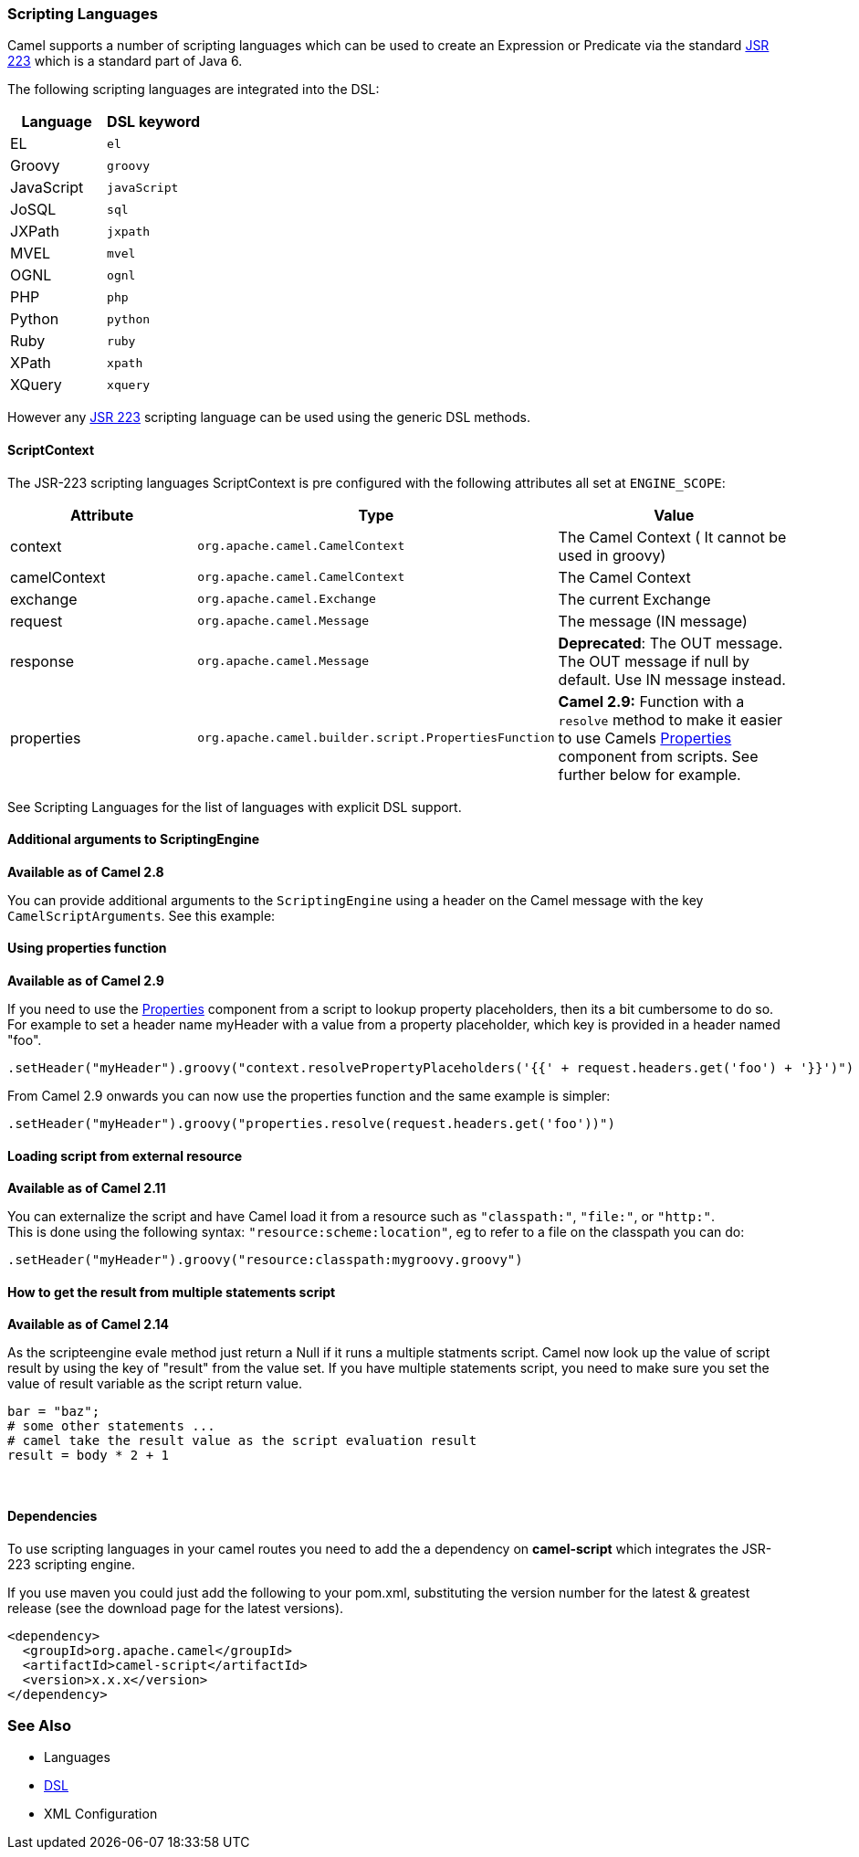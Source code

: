 [[ScriptingLanguages-ScriptingLanguages]]
=== Scripting Languages

Camel supports a number of scripting languages which can be used to
create an Expression or
Predicate via the standard
http://jcp.org/en/jsr/detail?id=223[JSR 223] which is a standard part of
Java 6.

The following scripting languages are integrated into the DSL:

[width="100%",cols="50%,50%",options="header",]
|=======================================================================
|Language |DSL keyword

|EL |`el`

|Groovy |`groovy`

|JavaScript |`javaScript`

|JoSQL |`sql`

|JXPath |`jxpath`

|MVEL |`mvel`

|OGNL |`ognl`

|PHP |`php`

|Python |`python`

|Ruby |`ruby`

|XPath |`xpath`

|XQuery |`xquery`
|=======================================================================

However any http://jcp.org/en/jsr/detail?id=223[JSR 223] scripting
language can be used using the generic DSL methods.

[[ScriptingLanguages-ScriptContext]]
==== ScriptContext

The JSR-223 scripting languages ScriptContext is pre configured with the
following attributes all set at `ENGINE_SCOPE`:

[width="100%",cols="30%,30%,40%",options="header",]
|=======================================================================
|Attribute |Type |Value

|context |`org.apache.camel.CamelContext` |The Camel Context ( It cannot be used in groovy)

|camelContext |`org.apache.camel.CamelContext` |The Camel Context

|exchange |`org.apache.camel.Exchange` |The current Exchange

|request |`org.apache.camel.Message` |The message (IN message)

|response |`org.apache.camel.Message` |*Deprecated*: The OUT message. The OUT message if null by default. Use
IN message instead.

|properties |`org.apache.camel.builder.script.PropertiesFunction` |*Camel 2.9:* Function with a `resolve` method to make it easier to use
Camels xref:properties-component.adoc[Properties] component from scripts. See
further below for example.
|=======================================================================

See Scripting Languages for the list of
languages with explicit DSL support.

[[ScriptingLanguages-AdditionalargumentstoScriptingEngine]]
==== Additional arguments to ScriptingEngine

*Available as of Camel 2.8*

You can provide additional arguments to the `ScriptingEngine` using a
header on the Camel message with the key `CamelScriptArguments`. 
See this example:

[[ScriptingLanguages-Usingpropertiesfunction]]
==== Using properties function

*Available as of Camel 2.9*

If you need to use the xref:properties-component.adoc[Properties] component from a
script to lookup property placeholders, then its a bit cumbersome to do
so. For example to set a header name myHeader with a value from a property
placeholder, which key is provided in a header named "foo".

[source,java]
--------------------------------------------------------------------------------------------------------------
.setHeader("myHeader").groovy("context.resolvePropertyPlaceholders('{{' + request.headers.get('foo') + '}}')")
--------------------------------------------------------------------------------------------------------------

From Camel 2.9 onwards you can now use the properties function and the
same example is simpler:

[source,java]
-------------------------------------------------------------------------------
.setHeader("myHeader").groovy("properties.resolve(request.headers.get('foo'))")
-------------------------------------------------------------------------------

[[ScriptingLanguages-Loadingscriptfromexternalresource]]
==== Loading script from external resource

*Available as of Camel 2.11*

You can externalize the script and have Camel load it from a resource
such as `"classpath:"`, `"file:"`, or `"http:"`. +
 This is done using the following syntax: `"resource:scheme:location"`,
eg to refer to a file on the classpath you can do:

[source,java]
-------------------------------------------------------------------
.setHeader("myHeader").groovy("resource:classpath:mygroovy.groovy")
-------------------------------------------------------------------

[[ScriptingLanguages-Howtogettheresultfrommultiplestatementsscript]]
==== How to get the result from multiple statements script

*Available as of Camel 2.14*

As the scripteengine evale method just return a Null if it runs a
multiple statments script. Camel now look up the value of script result
by using the key of "result" from the value set. If you have multiple
statements script, you need to make sure you set the value of result
variable as the script return value.

[source,text]
-------------------------------------------------------------
bar = "baz";
# some other statements ... 
# camel take the result value as the script evaluation result
result = body * 2 + 1
-------------------------------------------------------------

 

[[ScriptingLanguages-Dependencies]]
==== Dependencies

To use scripting languages in your camel routes you need to add the a
dependency on *camel-script* which integrates the JSR-223 scripting
engine.

If you use maven you could just add the following to your pom.xml,
substituting the version number for the latest & greatest release (see
the download page for the latest versions).

[source,xml]
---------------------------------------
<dependency>
  <groupId>org.apache.camel</groupId>
  <artifactId>camel-script</artifactId>
  <version>x.x.x</version>
</dependency>
---------------------------------------

[[ScriptingLanguages-SeeAlso]]
=== See Also

* Languages
* xref:dsl.adoc[DSL]
* XML Configuration

